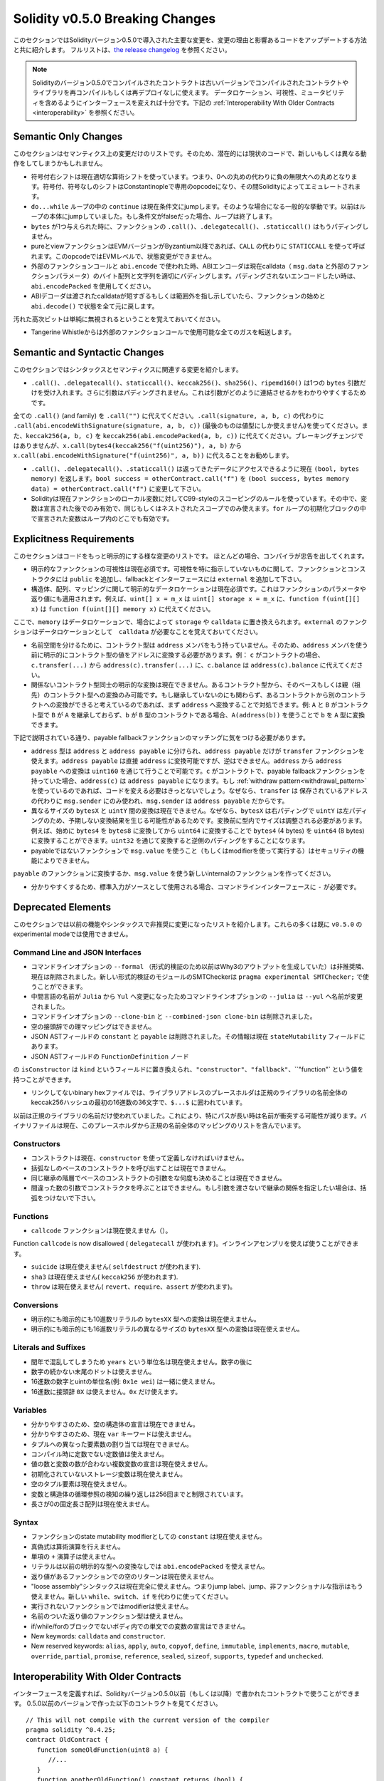 ********************************
Solidity v0.5.0 Breaking Changes
********************************

このセクションではSolidityバージョン0.5.0で導入された主要な変更を、変更の理由と影響あるコードをアップデートする方法と共に紹介します。
フルリストは、`the release changelog <https://github.com/ethereum/solidity/releases/tag/v0.5.0>`_ を参照ください。

.. note::
   Solidityのバージョン0.5.0でコンパイルされたコントラクトは古いバージョンでコンパイルされたコントラクトやライブラリを再コンパイルもしくは再デプロイなしに使えます。
   データロケーション、可視性、ミュータビリティを含めるようにインターフェースを変えれば十分です。下記の :ref:`Interoperability With Older Contracts <interoperability>` を参照ください。


Semantic Only Changes
=====================

このセクションはセマンティクス上の変更だけのリストです。そのため、潜在的には現状のコードで、新しいもしくは異なる動作をしてしまうかもしれません。

* 符号付右シフトは現在適切な算術シフトを使っています。つまり、0への丸めの代わりに負の無限大への丸めとなります。符号付、符号なしのシフトはConstantinopleで専用のopcodeになり、その間Solidityによってエミュレートされます。

* ``do...while`` ループの中の ``continue`` は現在条件文にjumpします。そのような場合になる一般的な挙動です。以前はループの本体にjumpしていました。もし条件文がfalseだった場合、ループは終了します。

* ``bytes`` が1つ与えられた時に、ファンクションの ``.call()``、``.delegatecall()``、``.staticcall()`` はもうパディングしません。

* pureとviewファンクションはEVMバージョンがByzantium以降であれば、``CALL`` の代わりに ``STATICCALL`` を使って呼ばれます。このopcodeではEVMレベルで、状態変更ができません。

* 外部のファンクションコールと ``abi.encode`` で使われた時、ABIエンコーダは現在calldata（ ``msg.data`` と外部のファンクションパラメータ）のバイト配列と文字列を適切にパディングします。パディングされないエンコードしたい時は、``abi.encodePacked`` を使用してください。

* ABIデコーダは渡されたcalldataが短すぎるもしくは範囲外を指し示していたら、ファンクションの始めと ``abi.decode()`` で状態を全て元に戻します。
汚れた高次ビットは単純に無視されるということを覚えておいてください。

* Tangerine Whistleからは外部のファンクションコールで使用可能な全てのガスを転送します。

Semantic and Syntactic Changes
==============================

このセクションではシンタックスとセマンティクスに関連する変更を紹介します。

* ``.call()``、``.delegatecall()``、``staticcall()``、``keccak256()``、``sha256()``、``ripemd160()`` は1つの ``bytes`` 引数だけを受け入れます。さらに引数はパディングされません。これは引数がどのように連結させるかをわかりやすくするためです。
全ての ``.call()`` (and family) を ``.call("")`` に代えてください。``.call(signature, a, b, c)`` の代わりに ``.call(abi.encodeWithSignature(signature, a, b, c))`` (最後のものは値型にしか使えません)を使ってください。また、``keccak256(a, b, c)`` を ``keccak256(abi.encodePacked(a, b, c))`` に代えてください。ブレーキングチェンジではありませんが、``x.call(bytes4(keccak256("f(uint256)"), a, b)`` から ``x.call(abi.encodeWithSignature("f(uint256)", a, b))`` に代えることをお勧めします。

* ``.call()``、``.delegatecall()``、``.staticcall()`` は返ってきたデータにアクセスできるように現在 ``(bool, bytes memory)`` を返します。``bool success = otherContract.call("f")`` を ``(bool success, bytes memory data) = otherContract.call("f")`` に変更して下さい。

* Solidityは現在ファンクションのローカル変数に対してC99-styleのスコーピングのルールを使っています。その中で、変数は宣言された後でのみ有効で、同じもしくはネストされたスコープでのみ使えます。``for`` ループの初期化ブロックの中で宣言された変数はループ内のどこでも有効です。

Explicitness Requirements
=========================

このセクションはコードをもっと明示的にする様な変更のリストです。
ほとんどの場合、コンパイラが忠告を出してくれます。

* 明示的なファンクションの可視性は現在必須です。可視性を特に指示していないものに関して、ファンクションとコンストラクタには ``public`` を追加し、fallbackとインターフェースには ``external`` を追加して下さい。

* 構造体、配列、マッピングに関して明示的なデータロケーションは現在必須です。これはファンクションのパラメータや返り値にも適用されます。例えば、``uint[] x = m_x`` は ``uint[] storage x = m_x`` に、``function f(uint[][] x)`` は ``function f(uint[][] memory x)`` に代えてください。
ここで、``memory`` はデータロケーションで、場合によって ``storage`` や ``calldata`` に置き換えられます。``external`` のファンクションはデータロケーションとして　``calldata`` が必要なことを覚えておいてください。

* 名前空間を分けるために、コントラクト型は ``address`` メンバをもう持っていません。そのため、``address`` メンバを使う前に明示的にコントラクト型の値をアドレスに変換する必要があります。例： ``c`` がコントラクトの場合、``c.transfer(...)`` から ``address(c).transfer(...)`` に、``c.balance`` は ``address(c).balance`` に代えてください。

* 関係ないコントラクト型同士の明示的な変換は現在できません。あるコントラクト型から、そのベースもしくは親（祖先）のコントラクト型への変換のみ可能です。もし継承していないのにも関わらず、あるコントラクトから別のコントラクトへの変換ができると考えているのであれば、まず ``address`` へ変換することで対処できます。例: ``A`` と ``B`` がコントラクト型で ``B`` が ``A`` を継承しておらず、``b`` が ``B`` 型のコントラクトである場合、``A(address(b))`` を使うことで ``b`` を ``A`` 型に変換できます。
下記で説明されている通り、payable fallbackファンクションのマッチングに気をつける必要があります。

* ``address`` 型は ``address`` と ``address payable`` に分けられ、``address payable`` だけが ``transfer`` ファンクションを使えます。``address payable`` は直接 ``address`` に変換可能ですが、逆はできません。``address`` から ``address payable`` への変換は ``uint160`` を通じて行うことで可能です。``c`` がコントラクトで、payable fallbackファンクションを持っていた場合、``address(c)`` は ``address payable`` になります。もし :ref:`withdraw pattern<withdrawal_pattern>` を使っているのであれば、コードを変える必要はきっとないでしょう。なぜなら、``transfer`` は 保存されているアドレスの代わりに ``msg.sender`` にのみ使われ、``msg.sender`` は ``address payable`` だからです。

* 異なるサイズの ``bytesX`` と ``uintY`` 間の変換は現在できません。なぜなら、``bytesX`` は右パディングで ``uintY`` は左パディングのため、予期しない変換結果を生じる可能性があるためです。変換前に型内でサイズは調整される必要があります。例えば、始めに ``bytes4`` を ``bytes8`` に変換してから ``uint64`` に変換することで ``bytes4`` (4 bytes) を ``uint64`` (8 bytes) に変換することができます。``uint32`` を通じて変換すると逆側のパディングをすることになります。

* payableではないファンクションで ``msg.value`` を使うこと（もしくはmodifierを使って実行する）はセキュリティの機能によりできません。
``payable`` のファンクションに変換するか、``msg.value`` を使う新しいinternalのファンクションを作ってください。

* 分かりやすくするため、標準入力がソースとして使用される場合、コマンドラインインターフェースに ``-`` が必要です。

Deprecated Elements
===================

このセクションでは以前の機能やシンタックスで非推奨に変更になったリストを紹介します。これらの多くは既に ``v0.5.0`` のexperimental modeでは使用できません。

Command Line and JSON Interfaces
--------------------------------

* コマンドラインオプションの ``--formal`` （形式的検証のため以前はWhy3のアウトプットを生成していた）は非推奨隣、現在は削除されました。新しい形式的検証のモジュールのSMTCheckerは ``pragma experimental SMTChecker;`` で使うことができます。

* 中間言語の名前が ``Julia`` から ``Yul`` へ変更になったためコマンドラインオプションの ``--julia`` は ``--yul`` へ名前が変更されました。

* コマンドラインオプションの ``--clone-bin`` と ``--combined-json clone-bin`` は削除されました。

* 空の接頭辞での理マッピングはできません。

* JSON ASTフィールドの ``constant`` と ``payable`` は削除されました。その情報は現在 ``stateMutability`` フィールドにあります。

* JSON ASTフィールドの ``FunctionDefinition`` ノード
の ``isConstructor`` は ``kind`` というフィールドに置き換えられ、``"constructor"``、``"fallback"``、``"function"` という値を持つことができます。

* リンクしてないbinary hexファイルでは、ライブラリアドレスのプレースホルダは正規のライブラリの名前全体のkeccak256ハッシュの最初の16進数の36文字で、``$...$`` に囲われています。
以前は正規のライブラリの名前だけ使われていました。これにより、特にパスが長い時は名前が衝突する可能性が減ります。バイナリファイルは現在、このプレースホルダから正規の名前全体のマッピングのリストを含んでいます。

Constructors
------------

* コンストラクトは現在、``constructor`` を使って定義しなければいけません。

* 括弧なしのベースのコンストラクトを呼び出すことは現在できません。

* 同じ継承の階層でベースのコンストラクトの引数をな何度も決めることは現在できません。

* 間違った数の引数でコンストラクタを呼ぶことはできません。もし引数を渡さないで継承の関係を指定したい場合は、括弧をつけないで下さい。

Functions
---------

* ``callcode`` ファンクションは現在使えません（）。
Function ``callcode`` is now disallowed ( ``delegatecall`` が使われます)。インラインアセンブリを使えば使うことができます。

* ``suicide`` は現在使えません( ``selfdestruct`` が使われます).

* ``sha3`` は現在使えません( ``keccak256`` が使われます).

* ``throw`` は現在使えません( ``revert``、``require``、``assert`` が使われます)。

Conversions
-----------

* 明示的にも暗示的にも10進数リテラルの ``bytesXX`` 型への変換は現在使えません。

* 明示的にも暗示的にも16進数リテラルの異なるサイズの ``bytesXX`` 型への変換は現在使えません。

Literals and Suffixes
---------------------

* 閏年で混乱してしまうため ``years`` という単位名は現在使えません。数字の後に

* 数字の続かない末尾のドットは使えません。

* 16進数の数字とuintの単位名(例: ``0x1e wei``) は一緒に使えません。

* 16進数に接頭辞 ``0X`` は使えません。``0x`` だけ使えます。

Variables
---------

* 分かりやすさのため、空の構造体の宣言は現在できません。

* 分かりやすさのため、現在 ``var`` キーワードは使えません。

* タプルへの異なった要素数の割り当ては現在できません。

* コンパイル時に定数でない定数値は使えません。

* 値の数と変数の数が合わない複数変数の宣言は現在使えません。

* 初期化されていないストレージ変数は現在使えません。

* 空のタプル要素は現在使えません。

* 変数と構造体の循環参照の検知の繰り返しは256回までと制限されています。

* 長さが0の固定長さ配列は現在使えません。

Syntax
------

* ファンクションのstate mutability modifierとしての ``constant`` は現在使えません。

* 真偽式は算術演算を行えません。

* 単項の ``+`` 演算子は使えません。

* リテラルは以前の明示的な型への変換なしでは ``abi.encodePacked`` を使えません。

* 返り値があるファンクションでの空のリターンは現在使えません。

* "loose assembly"シンタックスは現在完全に使えません。つまりjump label、jump、非ファンクショナルな指示はもう使えません。新しい ``while``、``switch``、``if`` を代わりに使ってください。

* 実行されないファンクションではmodifierは使えません。

* 名前のついた返り値のファンクション型は使えません。

* if/while/forのブロックでないボディ内での単文での変数の宣言はできません。

* New keywords: ``calldata`` and ``constructor``.

* New reserved keywords: ``alias``, ``apply``, ``auto``, ``copyof``,
  ``define``, ``immutable``, ``implements``, ``macro``, ``mutable``,
  ``override``, ``partial``, ``promise``, ``reference``, ``sealed``,
  ``sizeof``, ``supports``, ``typedef`` and ``unchecked``.

.. _interoperability:

Interoperability With Older Contracts
=====================================

インターフェースを定義すれば、Solidityバージョン0.5.0以前（もしくは以降）で書かれたコントラクトで使うことができます。
0.5.0以前のバージョンで作った以下のコントラクトを見てください。

::

   // This will not compile with the current version of the compiler
   pragma solidity ^0.4.25;
   contract OldContract {
      function someOldFunction(uint8 a) {
         //...
      }
      function anotherOldFunction() constant returns (bool) {
         //...
      }
      // ...
   }

これは0.5.0ではコンパイルできませんが、互換性のあるインターフェースは定義できます。

::

   pragma solidity ^0.5.0;
   interface OldContract {
      function someOldFunction(uint8 a) external;
      function anotherOldFunction() external returns (bool);
   }


オリジナルのコントラクトでは ``constant`` と宣言されているのにも関わらず、``anotherOldFunction`` を ``view`` で宣言していないことに注目して下さい。これはSolidity v0.5.0から ``staticcall`` が ``view`` ファンクションを呼ぶのに使われ始めたからです。
v0.5.0以前では ``constant`` キーワードは強制ではありませんでしたので、``constant`` と宣言されたファンクションを ``staticcall`` で呼び出してもrevertする可能性がありました。なぜなら、``constant`` ファンクションはストレージを修正しようとする可能性があったためです。
結論としては、古いコントラクト用のインターフェースを定義するときには、``staticcall`` で確実にファンクションが動作する様に、``constant`` の代わりに ``view`` を使った方が良いでしょう。

上記で定義されたインターフェースがあれば、もう簡単に0.5.0以前のコントラクトをデプロイできます。

::

   pragma solidity ^0.5.0;

   interface OldContract {
      function someOldFunction(uint8 a) external;
      function anotherOldFunction() external returns (bool);
   }

   contract NewContract {
      function doSomething(OldContract a) public returns (bool) {
         a.someOldFunction(0x42);
         return a.anotherOldFunction();
      }
   }

同様に、0.5.0以前のライブラリは実行せず、リンク中にそのライブラリのアドレスを渡さなくても、そのライブラリのファンクションを定義することで、使用することができます（リンキングにどうやってコマンドラインコンパイラを使うかは :ref:`commandline-compiler` を参照ください）。

::

   pragma solidity ^0.5.0;

   library OldLibrary {
      function someFunction(uint8 a) public returns(bool);
   }

   contract NewContract {
      function f(uint8 a) public returns (bool) {
         return OldLibrary.someFunction(a);
      }
   }


Example
=======

下記の例ではあるコントラクトとこのセクションで紹介したいくつかの変更を加えたSolidityバージョン0.5.0のコントラクトを紹介します。

Old version:

::

   // This will not compile
   pragma solidity ^0.4.25;

   contract OtherContract {
      uint x;
      function f(uint y) external {
         x = y;
      }
      function() payable external {}
   }

   contract Old {
      OtherContract other;
      uint myNumber;

      // Function mutability not provided, not an error.
      function someInteger() internal returns (uint) { return 2; }

      // Function visibility not provided, not an error.
      // Function mutability not provided, not an error.
      function f(uint x) returns (bytes) {
         // Var is fine in this version.
         var z = someInteger();
         x += z;
         // Throw is fine in this version.
         if (x > 100)
            throw;
         bytes b = new bytes(x);
         y = -3 >> 1;
         // y == -1 (wrong, should be -2)
         do {
            x += 1;
            if (x > 10) continue;
            // 'Continue' causes an infinite loop.
         } while (x < 11);
         // Call returns only a Bool.
         bool success = address(other).call("f");
         if (!success)
            revert();
         else {
            // Local variables could be declared after their use.
            int y;
         }
         return b;
      }

      // No need for an explicit data location for 'arr'
      function g(uint[] arr, bytes8 x, OtherContract otherContract) public {
         otherContract.transfer(1 ether);

         // Since uint32 (4 bytes) is smaller than bytes8 (8 bytes),
         // the first 4 bytes of x will be lost. This might lead to
         // unexpected behavior since bytesX are right padded.
         uint32 y = uint32(x);
         myNumber += y + msg.value;
      }
   }

New version:

::

   pragma solidity ^0.5.0;

   contract OtherContract {
      uint x;
      function f(uint y) external {
         x = y;
      }
      function() payable external {}
   }

   contract New {
      OtherContract other;
      uint myNumber;

      // Function mutability must be specified.
      function someInteger() internal pure returns (uint) { return 2; }

      // Function visibility must be specified.
      // Function mutability must be specified.
      function f(uint x) public returns (bytes memory) {
         // The type must now be explicitly given.
         uint z = someInteger();
         x += z;
         // Throw is now disallowed.
         require(x > 100);
         int y = -3 >> 1;
         // y == -2 (correct)
         do {
            x += 1;
            if (x > 10) continue;
            // 'Continue' jumps to the condition below.
         } while (x < 11);

         // Call returns (bool, bytes).
         // Data location must be specified.
         (bool success, bytes memory data) = address(other).call("f");
         if (!success)
            revert();
         return data;
      }

      using address_make_payable for address;
      // Data location for 'arr' must be specified
      function g(uint[] memory arr, bytes8 x, OtherContract otherContract, address unknownContract) public payable {
         // 'otherContract.transfer' is not provided.
         // Since the code of 'OtherContract' is known and has the fallback
         // function, address(otherContract) has type 'address payable'.
         address(otherContract).transfer(1 ether);

         // 'unknownContract.transfer' is not provided.
         // 'address(unknownContract).transfer' is not provided
         // since 'address(unknownContract)' is not 'address payable'.
         // If the function takes an 'address' which you want to send
         // funds to, you can convert it to 'address payable' via 'uint160'.
         // Note: This is not recommended and the explicit type
         // 'address payable' should be used whenever possible.
         // To increase clarity, we suggest the use of a library for
         // the conversion (provided after the contract in this example).
         address payable addr = unknownContract.make_payable();
         require(addr.send(1 ether));

         // Since uint32 (4 bytes) is smaller than bytes8 (8 bytes),
         // the conversion is not allowed.
         // We need to convert to a common size first:
         bytes4 x4 = bytes4(x); // Padding happens on the right
         uint32 y = uint32(x4); // Conversion is consistent
         // 'msg.value' cannot be used in a 'non-payable' function.
         // We need to make the function payable
         myNumber += y + msg.value;
      }
   }

   // We can define a library for explicitly converting ``address``
   // to ``address payable`` as a workaround.
   library address_make_payable {
      function make_payable(address x) internal pure returns (address payable) {
         return address(uint160(x));
      }
   }
